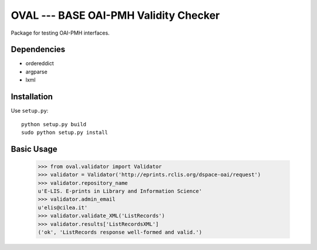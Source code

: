 OVAL --- BASE OAI-PMH Validity Checker
======================================

Package for testing OAI-PMH interfaces.

Dependencies
------------

* ordereddict
* argparse
* lxml

Installation
------------

Use ``setup.py``::

   python setup.py build
   sudo python setup.py install

Basic Usage
-----------
  >>> from oval.validator import Validator
  >>> validator = Validator('http://eprints.rclis.org/dspace-oai/request')
  >>> validator.repository_name
  u'E-LIS. E-prints in Library and Information Science'
  >>> validator.admin_email
  u'elis@cilea.it'
  >>> validator.validate_XML('ListRecords')
  >>> validator.results['ListRecordsXML']
  ('ok', 'ListRecords response well-formed and valid.')